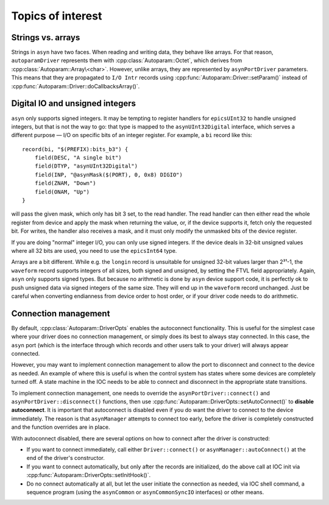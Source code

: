 .. SPDX-FileCopyrightText: 2022 Cosylab d.d. https://www.cosylab.com
..
.. SPDX-License-Identifier: MIT

.. _miscellania:

Topics of interest
==================

Strings vs. arrays
------------------

Strings in ``asyn`` have two faces. When reading and writing data, they behave
like arrays. For that reason, ``autoparamDriver`` represents them with
:cpp:class:`Autoparam::Octet`, which derives from
:cpp:class:`Autoparam::Array\<char>`. However, unlike arrays, they are
represented by ``asynPortDriver`` parameters. This means that they are
propagated to ``I/O Intr`` records using
:cpp:func:`Autoparam::Driver::setParam()` instead of
:cpp:func:`Autoparam::Driver::doCallbacksArray()`.

Digital IO and unsigned integers
--------------------------------

``asyn`` only supports signed integers. It may be tempting to register handlers
for ``epicsUInt32`` to handle unsigned integers, but that is not the way to go:
that type is mapped to the ``asynUInt32Digital`` interface, which serves a
different purpose — I/O on specific bits of an integer register. For example, a
``bi`` record like this::

  record(bi, "$(PREFIX):bits_b3") {
      field(DESC, "A single bit")
      field(DTYP, "asynUInt32Digital")
      field(INP, "@asynMask($(PORT), 0, 0x8) DIGIO")
      field(ZNAM, "Down")
      field(ONAM, "Up")
  }

will pass the given mask, which only has bit 3 set, to the read handler. The
read handler can then either read the whole register from device and apply the
mask when returning the value, or, if the device supports it, fetch only the
requested bit. For writes, the handler also receives a mask, and it must only
modify the unmasked bits of the device register.

If you are doing "normal" integer I/O, you can only use signed integers. If the
device deals in 32-bit unsigned values where all 32 bits are used, you need to
use the ``epicsInt64`` type.

Arrays are a bit different. While e.g. the ``longin`` record is unsuitable for
unsigned 32-bit values larger than 2³¹-1, the ``waveform`` record supports
integers of all sizes, both signed and unsigned, by setting the FTVL field
appropriately. Again, ``asyn`` only supports signed types. But because no
arithmetic is done by ``asyn`` device support code, it is perfectly ok to push
unsigned data via signed integers of the same size. They will end up in the
``waveform`` record unchanged. Just be careful when converting endianness from
device order to host order, or if your driver code needs to do arithmetic.

Connection management
---------------------

By default, :cpp:class:`Autoparam::DriverOpts` enables the autoconnect
functionality. This is useful for the simplest case where your driver does no
connection management, or simply does its best to always stay connected. In this
case, the ``asyn`` port (which is the interface through which records and other
users talk to your driver) will always appear connected.

However, you may want to implement connection management to allow the port to
disconnect and connect to the device as needed. An example of where this is
useful is when the control system has states where some devices are completely
turned off. A state machine in the IOC needs to be able to connect and
disconnect in the appropriate state transitions.

To implement connection management, one needs to override the
``asynPortDriver::connect()`` and ``asynPortDriver::disconnect()`` functions,
then use :cpp:func:`Autoparam::DriverOpts::setAutoConnect()` to **disable
autoconnect**. It is important that autoconnect is disabled even if you do want
the driver to connect to the device immediately. The reason is that
``asynManager`` attempts to connect too early, before the driver is completely
constructed and the function overrides are in place.

With autoconnect disabled, there are several options on how to connect after the
driver is constructed:

* If you want to connect immediately, call either ``Driver::connect()`` or
  ``asynManager::autoConnect()`` at the end of the driver's constructor.

* If you want to connect automatically, but only after the records are
  initialized, do the above call at IOC init via
  :cpp:func:`Autoparam::DriverOpts::setInitHook()`.

* Do no connect automatically at all, but let the user initiate the connection
  as needed, via IOC shell command, a sequence program (using the ``asynCommon``
  or ``asynCommonSyncIO`` interfaces) or other means.

